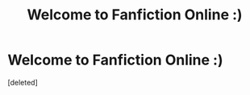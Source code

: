#+TITLE: Welcome to Fanfiction Online :)

* Welcome to Fanfiction Online :)
:PROPERTIES:
:Score: 1
:DateUnix: 1602171374.0
:DateShort: 2020-Oct-08
:FlairText: Self-Promotion
:END:
[deleted]

